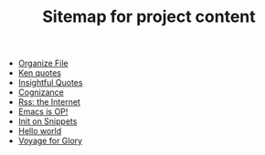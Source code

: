 #+TITLE: Sitemap for project content

- [[file:snippets/organize-file.org][Organize File]]
- [[file:snippets/beyond-ken.org][Ken quotes]]
- [[file:snippets/insightful-quotes.org][Insightful Quotes]]
- [[file:snippets/cognizance.org][Cognizance]]
- [[file:snippets/rss-better.org][Rss: the Internet]]
- [[file:snippets/emacs-op.org][Emacs is OP!]]
- [[file:snippets/init.org][Init on Snippets]]
- [[file:posts/hello.org][Hello world]]
- [[file:index.org][Voyage for Glory]]